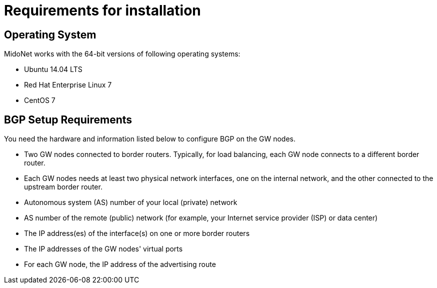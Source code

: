 [[installation_requirements]]
= Requirements for installation

++++
<?dbhtml stop-chunking?>
++++

== Operating System

MidoNet works with the 64-bit versions of following operating systems:

* Ubuntu 14.04 LTS

* Red Hat Enterprise Linux 7

* CentOS 7

== BGP Setup Requirements

You need the hardware and information listed below to configure BGP on the GW
nodes.

* Two GW nodes connected to border routers. Typically, for load balancing, each
GW node connects to a different border router.

* Each GW nodes needs at least two physical network interfaces, one on the
internal network, and the other connected to the upstream border router.

* Autonomous system (AS) number of your local (private) network

* AS number of the remote (public) network (for example, your Internet service
provider (ISP) or data center)

* The IP address(es) of the interface(s) on one or more border routers

* The IP addresses of the GW nodes' virtual ports

* For each GW node, the IP address of the advertising route
